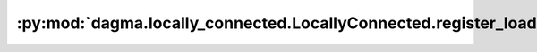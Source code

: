 :py:mod:`dagma.locally_connected.LocallyConnected.register_load_state_dict_post_hook`
=====================================================================================
.. py:method:: register_load_state_dict_post_hook(hook)

   Registers a post hook to be run after module's ``load_state_dict``
   is called.

   It should have the following signature::
       hook(module, incompatible_keys) -> None

   The ``module`` argument is the current module that this hook is registered
   on, and the ``incompatible_keys`` argument is a ``NamedTuple`` consisting
   of attributes ``missing_keys`` and ``unexpected_keys``. ``missing_keys``
   is a ``list`` of ``str`` containing the missing keys and
   ``unexpected_keys`` is a ``list`` of ``str`` containing the unexpected keys.

   The given incompatible_keys can be modified inplace if needed.

   Note that the checks performed when calling :func:`load_state_dict` with
   ``strict=True`` are affected by modifications the hook makes to
   ``missing_keys`` or ``unexpected_keys``, as expected. Additions to either
   set of keys will result in an error being thrown when ``strict=True``, and
   clearing out both missing and unexpected keys will avoid an error.

   :returns:     a handle that can be used to remove the added hook by calling
                 ``handle.remove()``
   :rtype: :class:`torch.utils.hooks.RemovableHandle`

